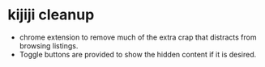 * kijiji cleanup
  - chrome extension to remove much of the extra crap that
    distracts from browsing listings.
  - Toggle buttons are provided to show the hidden content if it is
    desired.
